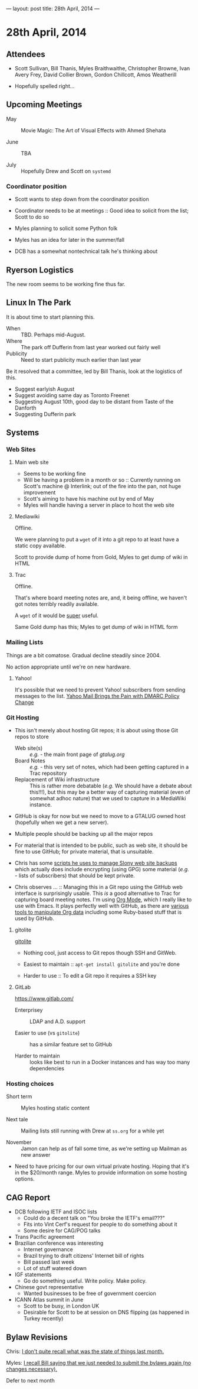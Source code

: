 ---
layout: post
title: 28th April, 2014
---

* 28th April, 2014

** Attendees

- Scott Sullivan, Bill Thanis, Myles Braithwaithe, Christopher Browne, Ivan Avery Frey, David Collier Brown, Gordon Chillcott, Amos Weatherill

- Hopefully spelled right...

** Upcoming Meetings

- May ::  Movie Magic: The Art of Visual Effects with Ahmed Shehata 

- June :: TBA

- July :: Hopefully Drew and Scott on ~systemd~

*** Coordinator position

- Scott wants to step down from the coordinator position

- Coordinator needs to be at meetings :: Good idea to solicit from the list; Scott to do so

- Myles planning to solicit some Python folk

- Myles has an idea for later in the summer/fall

- DCB has a somewhat nontechnical talk he's thinking about

** Ryerson Logistics

The new room seems to be working fine thus far.

** Linux In The Park

   It is about time to start planning this.
   
   - When :: TBD.  Perhaps mid-August.
   - Where :: The park off Dufferin from last year worked out fairly well
   - Publicity :: Need to start publicity much earlier than last year
   
   Be it resolved that a committee, led by Bill Thanis, look at the logistics of this.
   - Suggest earlyish August
   - Suggest avoiding same day as Toronto Freenet
   - Suggesting August 10th, good day to be distant from Taste of the Danforth
   - Suggesting Dufferin park
   
** Systems

*** Web Sites

**** Main web site

- Seems to be working fine
- Will be having a problem in a month or so :: Currently running on Scott's machine @ Interlink; out of the fire into the pan, not huge improvement
- Scott's aiming to have his machine out by end of May
- Myles will handle having a server in place to host the web site

**** Mediawiki

Offline.

We were planning to put a ~wget~ of it into a git repo to at least have a static copy available.

Scott to provide dump of home from Gold, Myles to get dump of wiki in HTML

**** Trac

Offline.

That's where board meeting notes are, and, it being offline, we haven't got notes terribly readily available.

A ~wget~ of it would be _super_ useful.

Same Gold dump has this; Myles to get dump of wiki in HTML form

*** Mailing Lists

Things are a bit comatose.  Gradual decline steadily since 2004.

No action appropriate until we're on new hardware.

**** Yahoo!

It's possible that we need to prevent Yahoo! subscribers from sending messages to the list.
[[http://emailskinny.com/2014/04/07/yahoo-mail-brings-the-pain-with-dmarc-policy-change/][Yahoo Mail Brings the Pain with DMARC Policy Change]]

*** Git Hosting

- This isn't merely about hosting Git repos; it is about using those Git repos to store
  - Web site(s) :: /e.g./ - the main front page of [[gtalug.org]]
  - Board Notes :: /e.g./ - this very set of notes, which had been getting captured in a Trac repository
  - Replacement of Wiki infrastructure :: This is rather more debatable (/e.g./ We should have a debate about this!!!), but this may be a better way of capturing material (even of somewhat adhoc nature) that we used to capture in a MediaWiki instance.

- GitHub is okay for now but we need to move to a GTALUG owned host (hopefully when we get a new server).

- Multiple people should be backing up all the major repos

- For material that is intended to be public, such as web site, it should be fine to use GitHub; for private material, that is unsuitable.

- Chris has some [[https://github.com/cbbrowne/slony-backups/tree/master/scripts][scripts he uses to manage Slony web site backups]] which actually does include encrypting (using GPG) some material (/e.g./ - lists of subscribers) that should be kept private.

- Chris observes ... :: Managing this in a Git repo using the GitHub web interface is surprisingly usable.  This /is/ a good alternative to Trac for capturing board meeting notes.  I'm using [[http://orgmode.org/][Org Mode]], which I really like to use with Emacs.  It plays perfectly well with GitHub, as there are [[http://orgmode.org/worg/org-tools/index.html][various tools to manipulate Org data]] including some Ruby-based stuff that is used by GitHub.

**** gitolite

[[http://gitolite.com/gitolite/][gitolite]]

- Nothing cool, just access to Git repos though SSH and GitWeb.

- Easiest to maintain  :: ~apt-get install gitolite~ and you're done

- Harder to use :: To edit a Git repo it requires a SSH key

**** GitLab

[[https://www.gitlab.com/]]

- Enterprisey :: LDAP and A.D. support

- Easier to use (vs ~gitolite~) :: has a similar feature set to GitHub

- Harder to maintain :: looks like best to run in a Docker instances and has way too many dependencies

*** Hosting choices

- Short term :: Myles hosting static content

- Next tale :: Mailing lists still running with Drew at ~ss.org~ for a while yet

- November :: Jamon can help as of fall some time, as we're setting up Mailman as new answer

- Need to have pricing for our own virtual private hosting.  Hoping that it's in the $20/month range.  Myles to provide information on some hosting options.

** CAG Report

- DCB following IETF and ISOC lists
  - Could do a decent talk on "You broke the IETF's email???"
  - Fits into Vint Cerf's request for people to do something about it
  - Some desire for CAG/POG talks
- Trans Pacific agreement
- Brazilian conference was interesting
  - Internet governance
  - Brazil trying to draft citizens' Internet bill of rights
  - Bill passed last week
  - Lot of stuff watered down
- IGF statements
  - Go do something useful.  Write policy.  Make policy.
- Chinese govt representative
  - Wanted businesses to be free of government coercion
- ICANN Atlas summit in June
  - Scott to be busy, in London UK
  - Desirable for Scott to be at session on DNS flipping (as happened in Turkey recently)
  
** Bylaw Revisions

Chris: _I don't quite recall what was the state of things last month._

Myles: _I recall Bill saying that we just needed to submit the bylaws again (no changes necessary)._

Defer to next month
